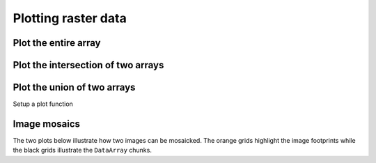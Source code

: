 .. _tutorial-plot:

Plotting raster data
====================

.. ipython:: python

    # Import GeoWombat
    import geowombat as gw

    # Load image names
    from geowombat.data import l8_224078_20200518, l8_224077_20200518_B2, l8_224078_20200518_B2
    from geowombat.data import l8_224077_20200518_B4, l8_224078_20200518_B4

    from pathlib import Path
    import matplotlib.pyplot as plt
    import matplotlib.patheffects as pe

Plot the entire array
---------------------

.. ipython:: python

    fig, ax = plt.subplots(dpi=200)
    with gw.open(l8_224078_20200518) as src:
        src.where(src != 0).sel(band=[3, 2, 1]).gw.imshow(robust=True, ax=ax)
    @savefig rgb_plot.png
    plt.tight_layout(pad=1)

Plot the intersection of two arrays
-----------------------------------

.. ipython:: python

    fig, ax = plt.subplots(dpi=200)
    filenames = [l8_224077_20200518_B2, l8_224078_20200518_B2]
    with gw.open(
        filenames,
        band_names=['blue'],
        mosaic=True,
        bounds_by='intersection'
    ) as src:
        src.where(src != 0).sel(band='blue').gw.imshow(robust=True, ax=ax)
    @savefig blue_intersection_plot.png
    plt.tight_layout(pad=1)

Plot the union of two arrays
----------------------------

.. ipython:: python

    fig, ax = plt.subplots(dpi=200)
    filenames = [l8_224077_20200518_B2, l8_224078_20200518_B2]
    with gw.open(
        filenames,
        band_names=['blue'],
        mosaic=True,
        bounds_by='union'
    ) as src:
        src.where(src != 0).sel(band='blue').gw.imshow(robust=True, ax=ax)
    @savefig blue_union_plot.png
    plt.tight_layout(pad=1)

Setup a plot function

.. ipython:: python

    def plot(bounds_by, ref_image=None, cmap='viridis'):
        fig, ax = plt.subplots(figsize=(10, 7), dpi=200)
        with gw.config.update(ref_image=ref_image):
            with gw.open(
                [l8_224077_20200518_B4, l8_224078_20200518_B4],
                band_names=['nir'],
                chunks=256,
                mosaic=True,
                bounds_by=bounds_by,
                persist_filenames=True
            ) as srca:
                # Plot the NIR band
                srca.where(srca != 0).sel(band='nir').gw.imshow(robust=True, cbar_kwargs={'label': 'DN'}, ax=ax)
                # Plot the image chunks
                srca.gw.chunk_grid.plot(color='none', edgecolor='k', ls='-', lw=0.5, ax=ax)
                # Plot the image footprints
                srca.gw.footprint_grid.plot(color='none', edgecolor='orange', lw=2, ax=ax)
                # Label the image footprints
                for row in srca.gw.footprint_grid.itertuples(index=False):
                    ax.scatter(
                        row.geometry.centroid.x,
                        row.geometry.centroid.y,
                        s=50, color='red', edgecolor='white', lw=1
                    )
                    ax.annotate(
                        row.footprint.replace('.TIF', ''),
                        (row.geometry.centroid.x, row.geometry.centroid.y),
                        color='black',
                        size=8,
                        ha='center',
                        va='center',
                        path_effects=[pe.withStroke(linewidth=1, foreground='white')]
                    )
                # Set the display bounds
                ax.set_ylim(
                    srca.gw.footprint_grid.total_bounds[1]-10,
                    srca.gw.footprint_grid.total_bounds[3]+10
                )
                ax.set_xlim(
                    srca.gw.footprint_grid.total_bounds[0]-10,
                    srca.gw.footprint_grid.total_bounds[2]+10
                )
        title = f'Image {bounds_by}' if bounds_by else str(Path(ref_image).name.split('.')[0]) + ' as reference'
        size = 12 if bounds_by else 8
        ax.set_title(title, size=size)

Image mosaics
-------------

The two plots below illustrate how two images can be mosaicked. The orange grids highlight the image
footprints while the black grids illustrate the ``DataArray`` chunks.

.. ipython:: python

    @savefig union_example.png
    plot('union')

.. ipython:: python

    @savefig intersection_example.png
    plot('intersection')

.. ipython:: python

    @savefig ref1_example.png
    plot(None, l8_224077_20200518_B4)

.. ipython:: python

    @savefig ref2_example.png
    plot(None, l8_224078_20200518_B4)
